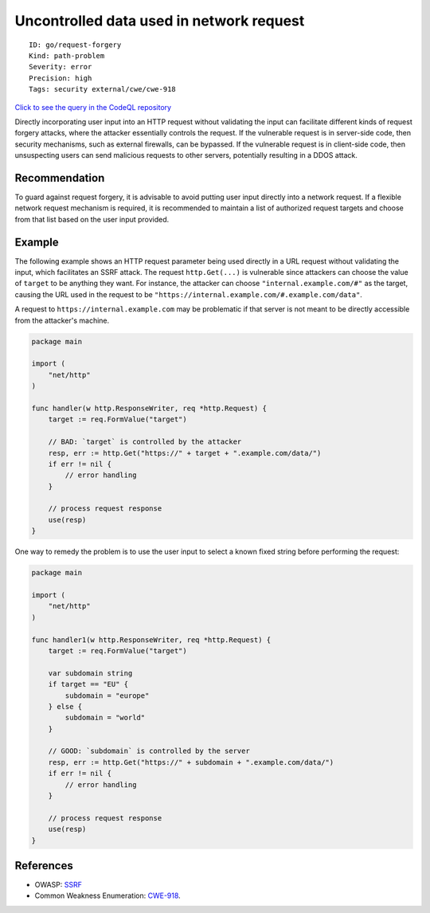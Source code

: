 Uncontrolled data used in network request
=========================================

::

    ID: go/request-forgery
    Kind: path-problem
    Severity: error
    Precision: high
    Tags: security external/cwe/cwe-918

`Click to see the query in the CodeQL
repository <https://github.com/github/codeql-go/tree/main/ql/src/Security/CWE-918/RequestForgery.ql>`__

Directly incorporating user input into an HTTP request without
validating the input can facilitate different kinds of request forgery
attacks, where the attacker essentially controls the request. If the
vulnerable request is in server-side code, then security mechanisms,
such as external firewalls, can be bypassed. If the vulnerable request
is in client-side code, then unsuspecting users can send malicious
requests to other servers, potentially resulting in a DDOS attack.

Recommendation
--------------

To guard against request forgery, it is advisable to avoid putting user
input directly into a network request. If a flexible network request
mechanism is required, it is recommended to maintain a list of
authorized request targets and choose from that list based on the user
input provided.

Example
-------

The following example shows an HTTP request parameter being used
directly in a URL request without validating the input, which
facilitates an SSRF attack. The request ``http.Get(...)`` is vulnerable
since attackers can choose the value of ``target`` to be anything they
want. For instance, the attacker can choose ``"internal.example.com/#"``
as the target, causing the URL used in the request to be
``"https://internal.example.com/#.example.com/data"``.

A request to ``https://internal.example.com`` may be problematic if that
server is not meant to be directly accessible from the attacker's
machine.

.. code:: go

    package main

    import (
        "net/http"
    )

    func handler(w http.ResponseWriter, req *http.Request) {
        target := req.FormValue("target")

        // BAD: `target` is controlled by the attacker
        resp, err := http.Get("https://" + target + ".example.com/data/")
        if err != nil {
            // error handling
        }

        // process request response
        use(resp)
    }

One way to remedy the problem is to use the user input to select a known
fixed string before performing the request:

.. code:: go

    package main

    import (
        "net/http"
    )

    func handler1(w http.ResponseWriter, req *http.Request) {
        target := req.FormValue("target")

        var subdomain string
        if target == "EU" {
            subdomain = "europe"
        } else {
            subdomain = "world"
        }

        // GOOD: `subdomain` is controlled by the server
        resp, err := http.Get("https://" + subdomain + ".example.com/data/")
        if err != nil {
            // error handling
        }

        // process request response
        use(resp)
    }

References
----------

-  OWASP:
   `SSRF <https://www.owasp.org/index.php/Server_Side_Request_Forgery>`__
-  Common Weakness Enumeration:
   `CWE-918 <https://cwe.mitre.org/data/definitions/918.html>`__.
